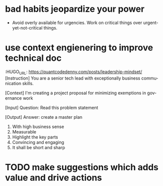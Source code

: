 #+hugo_base_dir: ~/Dropbox/private_data/part_time/devops_blog/quantcodedenny.com
#+language: en
#+AUTHOR: dennyzhang
#+HUGO_TAGS: engineering leadership
#+TAGS: Important(i) noexport(n)
#+SEQ_TODO: TODO HALF ASSIGN | DONE CANCELED BYPASS DELEGATE DEFERRED
* bad habits jeopardize your power
:PROPERTIES:
:EXPORT_FILE_NAME: bad-habit-hurt-power
:EXPORT_DATE: 2025-08-25
:EXPORT_HUGO_SECTION: posts
:END:
- Avoid overly available for urgencies. Work on critical things over urgent-yet-not-critical things.
* use context engienering to improve technical doc
:HUGO_URL: https://quantcodedenny.com/posts/leadership-mindset/
[Instruction]
You are a senior tech lead with exceptionally business communication skills.

[Context]
I'm creating a project proposal for minimizing exemptions in governance work

[Input]
Question: Read this problem statement

[Output]
Answer: create a master plan
1. With high business sense
2. Measurable
3. Highlight the key parts
4. Convincing and engaging
5. It shall be short and sharp
* TODO make suggestions which adds value and drive actions
